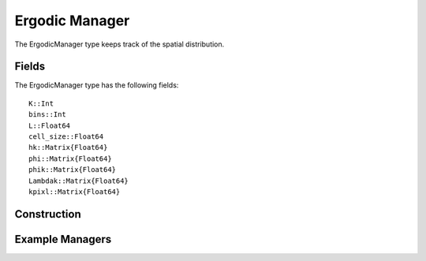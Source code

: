 =========================
Ergodic Manager
=========================

The ErgodicManager type keeps track of the spatial distribution.

Fields
=========
The ErgodicManager type has the following fields:
::
    K::Int
    bins::Int
    L::Float64
    cell_size::Float64
    hk::Matrix{Float64}
    phi::Matrix{Float64}
    phik::Matrix{Float64}
    Lambdak::Matrix{Float64}
    kpixl::Matrix{Float64}

Construction
=============

Example Managers
=================
